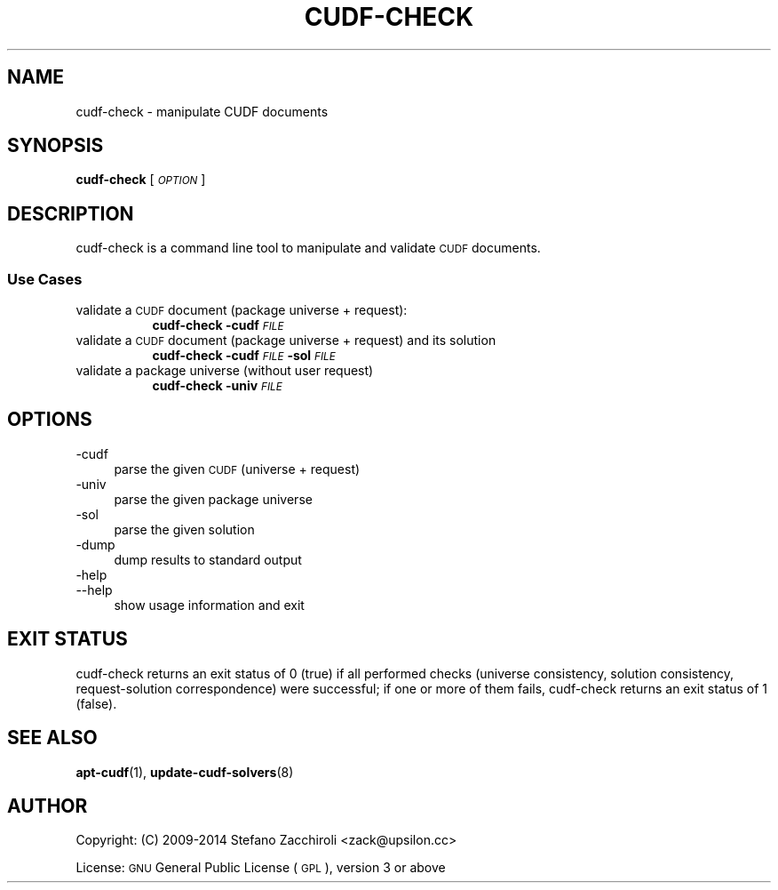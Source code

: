 .\" Automatically generated by Pod::Man 4.14 (Pod::Simple 3.40)
.\"
.\" Standard preamble:
.\" ========================================================================
.de Sp \" Vertical space (when we can't use .PP)
.if t .sp .5v
.if n .sp
..
.de Vb \" Begin verbatim text
.ft CW
.nf
.ne \\$1
..
.de Ve \" End verbatim text
.ft R
.fi
..
.\" Set up some character translations and predefined strings.  \*(-- will
.\" give an unbreakable dash, \*(PI will give pi, \*(L" will give a left
.\" double quote, and \*(R" will give a right double quote.  \*(C+ will
.\" give a nicer C++.  Capital omega is used to do unbreakable dashes and
.\" therefore won't be available.  \*(C` and \*(C' expand to `' in nroff,
.\" nothing in troff, for use with C<>.
.tr \(*W-
.ds C+ C\v'-.1v'\h'-1p'\s-2+\h'-1p'+\s0\v'.1v'\h'-1p'
.ie n \{\
.    ds -- \(*W-
.    ds PI pi
.    if (\n(.H=4u)&(1m=24u) .ds -- \(*W\h'-12u'\(*W\h'-12u'-\" diablo 10 pitch
.    if (\n(.H=4u)&(1m=20u) .ds -- \(*W\h'-12u'\(*W\h'-8u'-\"  diablo 12 pitch
.    ds L" ""
.    ds R" ""
.    ds C` ""
.    ds C' ""
'br\}
.el\{\
.    ds -- \|\(em\|
.    ds PI \(*p
.    ds L" ``
.    ds R" ''
.    ds C`
.    ds C'
'br\}
.\"
.\" Escape single quotes in literal strings from groff's Unicode transform.
.ie \n(.g .ds Aq \(aq
.el       .ds Aq '
.\"
.\" If the F register is >0, we'll generate index entries on stderr for
.\" titles (.TH), headers (.SH), subsections (.SS), items (.Ip), and index
.\" entries marked with X<> in POD.  Of course, you'll have to process the
.\" output yourself in some meaningful fashion.
.\"
.\" Avoid warning from groff about undefined register 'F'.
.de IX
..
.nr rF 0
.if \n(.g .if rF .nr rF 1
.if (\n(rF:(\n(.g==0)) \{\
.    if \nF \{\
.        de IX
.        tm Index:\\$1\t\\n%\t"\\$2"
..
.        if !\nF==2 \{\
.            nr % 0
.            nr F 2
.        \}
.    \}
.\}
.rr rF
.\"
.\" Accent mark definitions (@(#)ms.acc 1.5 88/02/08 SMI; from UCB 4.2).
.\" Fear.  Run.  Save yourself.  No user-serviceable parts.
.    \" fudge factors for nroff and troff
.if n \{\
.    ds #H 0
.    ds #V .8m
.    ds #F .3m
.    ds #[ \f1
.    ds #] \fP
.\}
.if t \{\
.    ds #H ((1u-(\\\\n(.fu%2u))*.13m)
.    ds #V .6m
.    ds #F 0
.    ds #[ \&
.    ds #] \&
.\}
.    \" simple accents for nroff and troff
.if n \{\
.    ds ' \&
.    ds ` \&
.    ds ^ \&
.    ds , \&
.    ds ~ ~
.    ds /
.\}
.if t \{\
.    ds ' \\k:\h'-(\\n(.wu*8/10-\*(#H)'\'\h"|\\n:u"
.    ds ` \\k:\h'-(\\n(.wu*8/10-\*(#H)'\`\h'|\\n:u'
.    ds ^ \\k:\h'-(\\n(.wu*10/11-\*(#H)'^\h'|\\n:u'
.    ds , \\k:\h'-(\\n(.wu*8/10)',\h'|\\n:u'
.    ds ~ \\k:\h'-(\\n(.wu-\*(#H-.1m)'~\h'|\\n:u'
.    ds / \\k:\h'-(\\n(.wu*8/10-\*(#H)'\z\(sl\h'|\\n:u'
.\}
.    \" troff and (daisy-wheel) nroff accents
.ds : \\k:\h'-(\\n(.wu*8/10-\*(#H+.1m+\*(#F)'\v'-\*(#V'\z.\h'.2m+\*(#F'.\h'|\\n:u'\v'\*(#V'
.ds 8 \h'\*(#H'\(*b\h'-\*(#H'
.ds o \\k:\h'-(\\n(.wu+\w'\(de'u-\*(#H)/2u'\v'-.3n'\*(#[\z\(de\v'.3n'\h'|\\n:u'\*(#]
.ds d- \h'\*(#H'\(pd\h'-\w'~'u'\v'-.25m'\f2\(hy\fP\v'.25m'\h'-\*(#H'
.ds D- D\\k:\h'-\w'D'u'\v'-.11m'\z\(hy\v'.11m'\h'|\\n:u'
.ds th \*(#[\v'.3m'\s+1I\s-1\v'-.3m'\h'-(\w'I'u*2/3)'\s-1o\s+1\*(#]
.ds Th \*(#[\s+2I\s-2\h'-\w'I'u*3/5'\v'-.3m'o\v'.3m'\*(#]
.ds ae a\h'-(\w'a'u*4/10)'e
.ds Ae A\h'-(\w'A'u*4/10)'E
.    \" corrections for vroff
.if v .ds ~ \\k:\h'-(\\n(.wu*9/10-\*(#H)'\s-2\u~\d\s+2\h'|\\n:u'
.if v .ds ^ \\k:\h'-(\\n(.wu*10/11-\*(#H)'\v'-.4m'^\v'.4m'\h'|\\n:u'
.    \" for low resolution devices (crt and lpr)
.if \n(.H>23 .if \n(.V>19 \
\{\
.    ds : e
.    ds 8 ss
.    ds o a
.    ds d- d\h'-1'\(ga
.    ds D- D\h'-1'\(hy
.    ds th \o'bp'
.    ds Th \o'LP'
.    ds ae ae
.    ds Ae AE
.\}
.rm #[ #] #H #V #F C
.\" ========================================================================
.\"
.IX Title "CUDF-CHECK 1"
.TH CUDF-CHECK 1 "2020-09-13" "" "User Contributed Perl Documentation"
.\" For nroff, turn off justification.  Always turn off hyphenation; it makes
.\" way too many mistakes in technical documents.
.if n .ad l
.nh
.SH "NAME"
cudf\-check \- manipulate CUDF documents
.SH "SYNOPSIS"
.IX Header "SYNOPSIS"
.IP "\fBcudf-check\fR [\fI\s-1OPTION\s0\fR]" 4
.IX Item "cudf-check [OPTION]"
.SH "DESCRIPTION"
.IX Header "DESCRIPTION"
cudf-check is a command line tool to manipulate and validate \s-1CUDF\s0 documents.
.SS "Use Cases"
.IX Subsection "Use Cases"
.IP "validate a \s-1CUDF\s0 document (package universe + request):" 4
.IX Item "validate a CUDF document (package universe + request):"
.RS 4
.RS 4
\&\fBcudf-check \-cudf\fR \fI\s-1FILE\s0\fR
.RE
.RE
.RS 4
.RE
.IP "validate a \s-1CUDF\s0 document (package universe + request) and its solution" 4
.IX Item "validate a CUDF document (package universe + request) and its solution"
.RS 4
.RS 4
\&\fBcudf-check \-cudf\fR \fI\s-1FILE\s0\fR \fB\-sol\fR \fI\s-1FILE\s0\fR
.RE
.RE
.RS 4
.RE
.IP "validate a package universe (without user request)" 4
.IX Item "validate a package universe (without user request)"
.RS 4
.RS 4
\&\fBcudf-check \-univ\fR \fI\s-1FILE\s0\fR
.RE
.RE
.RS 4
.RE
.SH "OPTIONS"
.IX Header "OPTIONS"
.IP "\-cudf" 4
.IX Item "-cudf"
parse the given \s-1CUDF\s0 (universe + request)
.IP "\-univ" 4
.IX Item "-univ"
parse the given package universe
.IP "\-sol" 4
.IX Item "-sol"
parse the given solution
.IP "\-dump" 4
.IX Item "-dump"
dump results to standard output
.IP "\-help" 4
.IX Item "-help"
.PD 0
.IP "\-\-help" 4
.IX Item "--help"
.PD
show usage information and exit
.SH "EXIT STATUS"
.IX Header "EXIT STATUS"
cudf-check returns an exit status of 0 (true) if all performed checks (universe
consistency, solution consistency, request-solution correspondence) were
successful; if one or more of them fails, cudf-check returns an exit status of
1 (false).
.SH "SEE ALSO"
.IX Header "SEE ALSO"
\&\fBapt\-cudf\fR\|(1), \fBupdate\-cudf\-solvers\fR\|(8)
.SH "AUTHOR"
.IX Header "AUTHOR"
Copyright: (C) 2009\-2014 Stefano Zacchiroli <zack@upsilon.cc>
.PP
License: \s-1GNU\s0 General Public License (\s-1GPL\s0), version 3 or above
